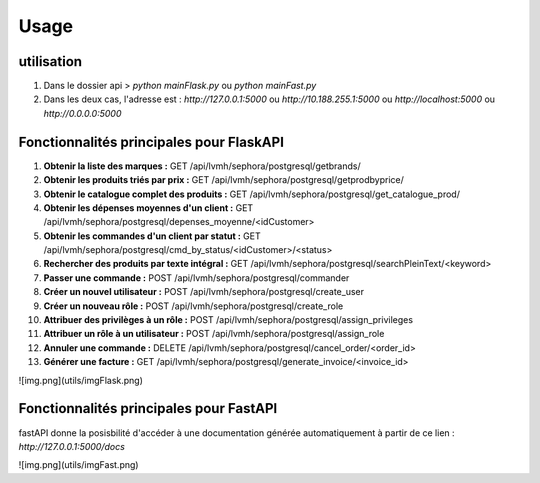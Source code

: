 Usage
=====

.. _installation:

utilisation
------------

1. Dans le dossier api > `python mainFlask.py` ou `python mainFast.py`

2. Dans les deux cas, l'adresse est :  `http://127.0.0.1:5000` ou `http://10.188.255.1:5000` ou `http://localhost:5000` ou `http://0.0.0.0:5000`

Fonctionnalités principales pour FlaskAPI
-----------------------------------------


1. **Obtenir la liste des marques :** GET /api/lvmh/sephora/postgresql/getbrands/


2. **Obtenir les produits triés par prix :** GET /api/lvmh/sephora/postgresql/getprodbyprice/


3. **Obtenir le catalogue complet des produits :** GET /api/lvmh/sephora/postgresql/get_catalogue_prod/


4. **Obtenir les dépenses moyennes d'un client :** GET /api/lvmh/sephora/postgresql/depenses_moyenne/<idCustomer>


5. **Obtenir les commandes d'un client par statut :** GET /api/lvmh/sephora/postgresql/cmd_by_status/<idCustomer>/<status>


6. **Rechercher des produits par texte intégral :** GET /api/lvmh/sephora/postgresql/searchPleinText/<keyword>


7. **Passer une commande :** POST /api/lvmh/sephora/postgresql/commander


8. **Créer un nouvel utilisateur :** POST /api/lvmh/sephora/postgresql/create_user


9. **Créer un nouveau rôle :** POST /api/lvmh/sephora/postgresql/create_role


10. **Attribuer des privilèges à un rôle :** POST /api/lvmh/sephora/postgresql/assign_privileges


11. **Attribuer un rôle à un utilisateur :** POST /api/lvmh/sephora/postgresql/assign_role


12. **Annuler une commande :** DELETE /api/lvmh/sephora/postgresql/cancel_order/<order_id>


13. **Générer une facture :** GET /api/lvmh/sephora/postgresql/generate_invoice/<invoice_id>

![img.png](utils/imgFlask.png)

Fonctionnalités principales pour FastAPI
-----------------------------------------


fastAPI donne la posisbilité d'accéder à une documentation générée automatiquement à partir de ce lien :
`http://127.0.0.1:5000/docs`

![img.png](utils/imgFast.png)

